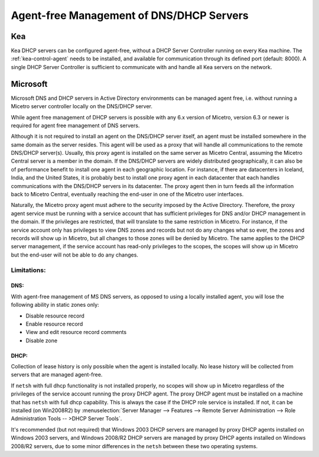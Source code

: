 .. meta::
   :description: Agent-free management of DNS (Microsoft DNS) and DHCP (Microsoft DHCP, ISC Kea) servers in Micetro
   :keywords: DNS management, DHCP management, DNS, DHCP, agent-free, Micetro

.. _agent-free-dns-dhcp:

Agent-free Management of DNS/DHCP Servers
=========================================

.. _kea-agent-free:

Kea
---

Kea DHCP servers can be configured agent-free, without a DHCP Server Controller running on every Kea machine. The :ref:`kea-control-agent` needs to be installed, and available for communication through its defined port (default: 8000). A single DHCP Server Controller is sufficient to communicate with and handle all Kea servers on the network.

.. _ms-agent-free:

Microsoft
---------

Microsoft DNS and DHCP servers in Active Directory environments can be managed agent free, i.e. without running a Micetro server controller locally on the DNS/DHCP server.

While agent free management of DHCP servers is possible with any 6.x version of Micetro, version 6.3 or newer is required for agent free management of DNS servers.

Although it is not required to install an agent on the DNS/DHCP server itself, an agent must be installed somewhere in the same domain as the server resides. This agent will be used as a proxy that will handle all communications to the remote DNS/DHCP server(s). Usually, this proxy agent is installed on the same server as Micetro Central, assuming the Micetro Central server is a member in the domain. If the DNS/DHCP servers are widely distributed geographically, it can also be of performance benefit to install one agent in each geographic location. For instance, if there are datacenters in Iceland, India, and the United States, it is probably best to install one proxy agent in each datacenter that each handles communications with the DNS/DHCP servers in its datacenter. The proxy agent then in turn feeds all the information back to Micetro Central, eventually reaching the end-user in one of the Micetro user interfaces.

Naturally, the Micetro proxy agent must adhere to the security imposed by the Active Directory. Therefore, the proxy agent service must be running with a service account that has sufficient privileges for DNS and/or DHCP management in the domain. If the privileges are restricted, that will translate to the same restriction in Micetro. For instance, if the service account only has privileges to view DNS zones and records but not do any changes what so ever, the zones and records will show up in Micetro, but all changes to those zones will be denied by Micetro. The same applies to the DHCP server management, if the service account has read-only privileges to the scopes, the scopes will show up in Micetro but the end-user will not be able to do any changes.

Limitations:
^^^^^^^^^^^^

DNS:
""""

With agent-free management of MS DNS servers, as opposed to using a locally installed agent, you will lose the following ability in static zones only:

* Disable resource record

* Enable resource record

* View and edit resource record comments

* Disable zone

DHCP:
"""""

Collection of lease history is only possible when the agent is installed locally. No lease history will be collected from servers that are managed agent-free.

If ``netsh`` with full dhcp functionality is not installed properly, no scopes will show up in Micetro regardless of the privileges of the service account running the proxy DHCP agent. The proxy DHCP agent must be installed on a machine that has ``netsh`` with full dhcp capability. This is always the case if the DHCP role service is installed. If not, it can be installed (on Win2008R2) by :menuselection:`Server Manager --> Features --> Remote Server Administration --> Role Administration Tools -- >DHCP Server Tools`.

It's recommended (but not required) that Windows 2003 DHCP servers are managed by proxy DHCP agents installed on Windows 2003 servers, and Windows 2008/R2 DHCP servers are managed by proxy DHCP agents installed on Windows 2008/R2 servers, due to some minor differences in the ``netsh`` between these two operating systems.
